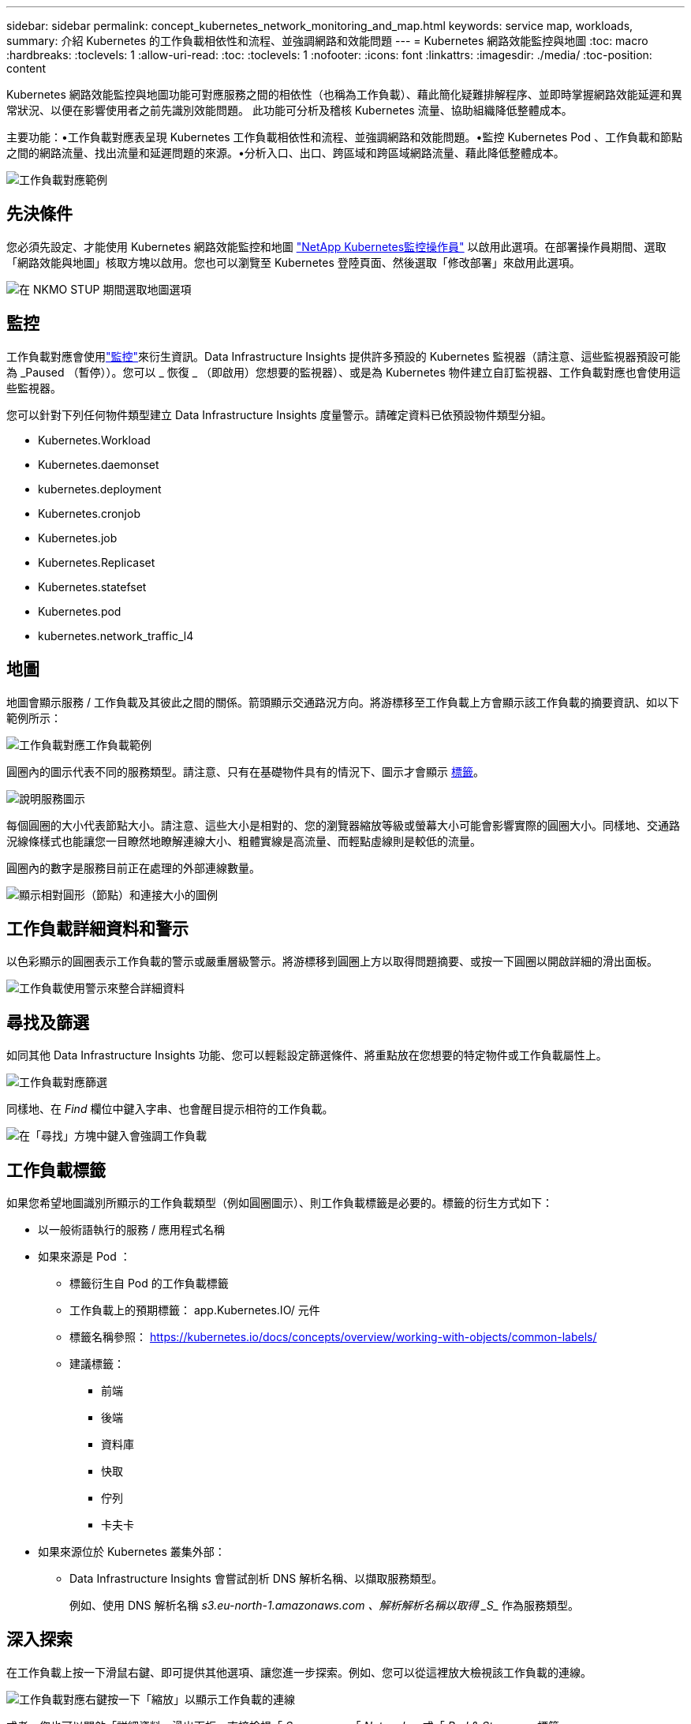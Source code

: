 ---
sidebar: sidebar 
permalink: concept_kubernetes_network_monitoring_and_map.html 
keywords: service map, workloads, 
summary: 介紹 Kubernetes 的工作負載相依性和流程、並強調網路和效能問題 
---
= Kubernetes 網路效能監控與地圖
:toc: macro
:hardbreaks:
:toclevels: 1
:allow-uri-read: 
:toc: 
:toclevels: 1
:nofooter: 
:icons: font
:linkattrs: 
:imagesdir: ./media/
:toc-position: content


[role="lead"]
Kubernetes 網路效能監控與地圖功能可對應服務之間的相依性（也稱為工作負載）、藉此簡化疑難排解程序、並即時掌握網路效能延遲和異常狀況、以便在影響使用者之前先識別效能問題。
此功能可分析及稽核 Kubernetes 流量、協助組織降低整體成本。

主要功能：•工作負載對應表呈現 Kubernetes 工作負載相依性和流程、並強調網路和效能問題。•監控 Kubernetes Pod 、工作負載和節點之間的網路流量、找出流量和延遲問題的來源。•分析入口、出口、跨區域和跨區域網路流量、藉此降低整體成本。

image:workload-map-animated.gif["工作負載對應範例"]



== 先決條件

您必須先設定、才能使用 Kubernetes 網路效能監控和地圖 link:task_config_telegraf_agent_k8s.html["NetApp Kubernetes監控操作員"] 以啟用此選項。在部署操作員期間、選取「網路效能與地圖」核取方塊以啟用。您也可以瀏覽至 Kubernetes 登陸頁面、然後選取「修改部署」來啟用此選項。

image:ServiceMap_NKMO_Deployment_Options.png["在 NKMO STUP 期間選取地圖選項"]



== 監控

工作負載對應會使用link:task_create_monitor.html["監控"]來衍生資訊。Data Infrastructure Insights 提供許多預設的 Kubernetes 監視器（請注意、這些監視器預設可能為 _Paused （暫停））。您可以 _ 恢復 _ （即啟用）您想要的監視器）、或是為 Kubernetes 物件建立自訂監視器、工作負載對應也會使用這些監視器。

您可以針對下列任何物件類型建立 Data Infrastructure Insights 度量警示。請確定資料已依預設物件類型分組。

* Kubernetes.Workload
* Kubernetes.daemonset
* kubernetes.deployment
* Kubernetes.cronjob
* Kubernetes.job
* Kubernetes.Replicaset
* Kubernetes.statefset
* Kubernetes.pod
* kubernetes.network_traffic_l4




== 地圖

地圖會顯示服務 / 工作負載及其彼此之間的關係。箭頭顯示交通路況方向。將游標移至工作負載上方會顯示該工作負載的摘要資訊、如以下範例所示：

image:ServiceMap_Simple_Example.png["工作負載對應工作負載範例"]

圓圈內的圖示代表不同的服務類型。請注意、只有在基礎物件具有的情況下、圖示才會顯示 <<workload-labels,標籤>>。

image:ServiceMap_Icons.png["說明服務圖示"]

每個圓圈的大小代表節點大小。請注意、這些大小是相對的、您的瀏覽器縮放等級或螢幕大小可能會影響實際的圓圈大小。同樣地、交通路況線條樣式也能讓您一目瞭然地瞭解連線大小、粗體實線是高流量、而輕點虛線則是較低的流量。

圓圈內的數字是服務目前正在處理的外部連線數量。

image:ServiceMap_Node_and_Connection_Legend.png["顯示相對圓形（節點）和連接大小的圖例"]



== 工作負載詳細資料和警示

以色彩顯示的圓圈表示工作負載的警示或嚴重層級警示。將游標移到圓圈上方以取得問題摘要、或按一下圓圈以開啟詳細的滑出面板。

image:Workload_Map_Slideout_with_Alert.png["工作負載使用警示來整合詳細資料"]



== 尋找及篩選

如同其他 Data Infrastructure Insights 功能、您可以輕鬆設定篩選條件、將重點放在您想要的特定物件或工作負載屬性上。

image:Workload_Map_Filtering.png["工作負載對應篩選"]

同樣地、在 _Find_ 欄位中鍵入字串、也會醒目提示相符的工作負載。

image:Workload_Map_Find_Highlighting.png["在「尋找」方塊中鍵入會強調工作負載"]



== 工作負載標籤

如果您希望地圖識別所顯示的工作負載類型（例如圓圈圖示）、則工作負載標籤是必要的。標籤的衍生方式如下：

* 以一般術語執行的服務 / 應用程式名稱
* 如果來源是 Pod ：
+
** 標籤衍生自 Pod 的工作負載標籤
** 工作負載上的預期標籤： app.Kubernetes.IO/ 元件
** 標籤名稱參照： https://kubernetes.io/docs/concepts/overview/working-with-objects/common-labels/[]
** 建議標籤：
+
*** 前端
*** 後端
*** 資料庫
*** 快取
*** 佇列
*** 卡夫卡




* 如果來源位於 Kubernetes 叢集外部：
+
** Data Infrastructure Insights 會嘗試剖析 DNS 解析名稱、以擷取服務類型。
+
例如、使用 DNS 解析名稱 _s3.eu-north-1.amazonaws.com 、解析解析名稱以取得 _S__ 作為服務類型。







== 深入探索

在工作負載上按一下滑鼠右鍵、即可提供其他選項、讓您進一步探索。例如、您可以從這裡放大檢視該工作負載的連線。

image:Workload_Map_Zoom_Into_Connections.png["工作負載對應右鍵按一下「縮放」以顯示工作負載的連線"]

或者、您也可以開啟「詳細資料」滑出面板、直接檢視「 _Summary_ 」、「 _Network_ 」或「 _Pod & Storage_ 」標籤。

image:Workload_Map_Detail_Network_Slideout.png["詳細資料投影片網路索引標籤範例"]

最後、選取 _ 移至資產頁面 _ 將會開啟工作負載的詳細資產登陸頁面。

image:Workload_Map_Asset_Page.png["工作負載資產頁面"]
